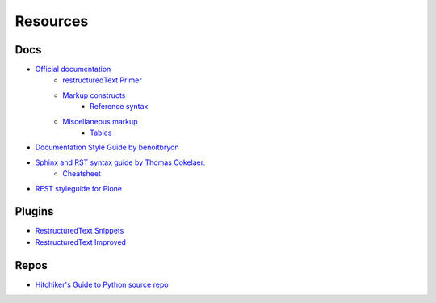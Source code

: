 *********
Resources
*********


Docs
====

- `Official documentation <http://www.sphinx-doc.org/en/stable/index.html>`_
    - `restructuredText Primer <http://www.sphinx-doc.org/en/stable/rest.html>`_
    - `Markup constructs <http://www.sphinx-doc.org/en/stable/markup/index.html>`_
        - `Reference syntax <http://www.sphinx-doc.org/en/stable/markup/inline.html#cross-referencing-syntax>`_
    - `Miscellaneous markup <http://www.sphinx-doc.org/en/stable/markup/misc.html>`_
        + `Tables <http://www.sphinx-doc.org/en/stable/markup/misc.html#tables>`_

- `Documentation Style Guide by benoitbryon <http://documentation-style-guide-sphinx.readthedocs.io/en/latest/style-guide.html>`_
- `Sphinx and RST syntax guide by Thomas Cokelaer. <http://thomas-cokelaer.info/tutorials/sphinx/index.html>`_
    - `Cheatsheet <http://thomas-cokelaer.info/tutorials/sphinx/rest_syntax.html>`_

- `REST styleguide for Plone <https://docs.plone.org/about/rst-styleguide.html>`_


Plugins
=======

- `RestructuredText Snippets <https://github.com/mgaitan/sublime-rst-completion>`_
- `Restructured​Text Improved <https://packagecontrol.io/packages/RestructuredText%20Improved>`_

Repos
=====

- `Hitchiker's Guide to Python source repo <https://github.com/kennethreitz/python-guide>`_
